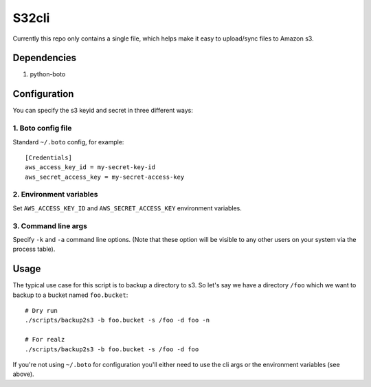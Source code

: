 ======
S32cli
======

Currently this repo only contains a single file, which helps make it
easy to upload/sync files to Amazon s3.

Dependencies
++++++++++++

1. python-boto


Configuration
+++++++++++++

You can specify the s3 keyid and secret in three different ways:

1. Boto config file
-------------------

Standard ``~/.boto`` config, for example::

 [Credentials]
 aws_access_key_id = my-secret-key-id
 aws_secret_access_key = my-secret-access-key

2. Environment variables
------------------------

Set ``AWS_ACCESS_KEY_ID`` and ``AWS_SECRET_ACCESS_KEY`` environment
variables.

3. Command line args
--------------------

Specify ``-k`` and ``-a`` command line options. (Note that these
option will be visible to any other users on your system via the
process table).

Usage
+++++

The typical use case for this script is to backup a directory to s3.
So let's say we have a directory ``/foo`` which we want to backup to a
bucket named ``foo.bucket``::

 # Dry run
 ./scripts/backup2s3 -b foo.bucket -s /foo -d foo -n

 # For realz
 ./scripts/backup2s3 -b foo.bucket -s /foo -d foo

If you're not using ``~/.boto`` for configuration you'll either need
to use the cli args or the environment variables (see above).
